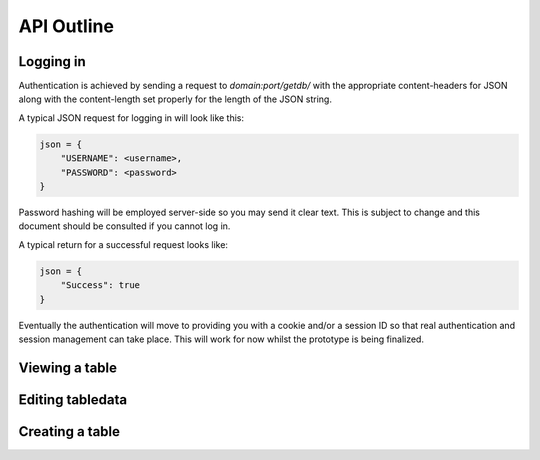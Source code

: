 API Outline
===========

Logging in
----------

Authentication is achieved by sending a request to `domain:port/getdb/` with the appropriate
content-headers for JSON along with the content-length set properly for the length of the
JSON string.

A typical JSON request for logging in will look like this:

.. code-block:: javascript

    json = {
        "USERNAME": <username>,
        "PASSWORD": <password>
    }
   
Password hashing will be employed server-side so you may send it clear text. This is subject
to change and this document should be consulted if you cannot log in.

A typical return for a successful request looks like:

.. code-block:: javascript

    json = {
        "Success": true
    }

Eventually the authentication will move to providing you with a cookie and/or a session ID
so that real authentication and session management can take place. This will work for now
whilst the prototype is being finalized.

Viewing a table
---------------

Editing tabledata
-----------------

Creating a table
----------------
